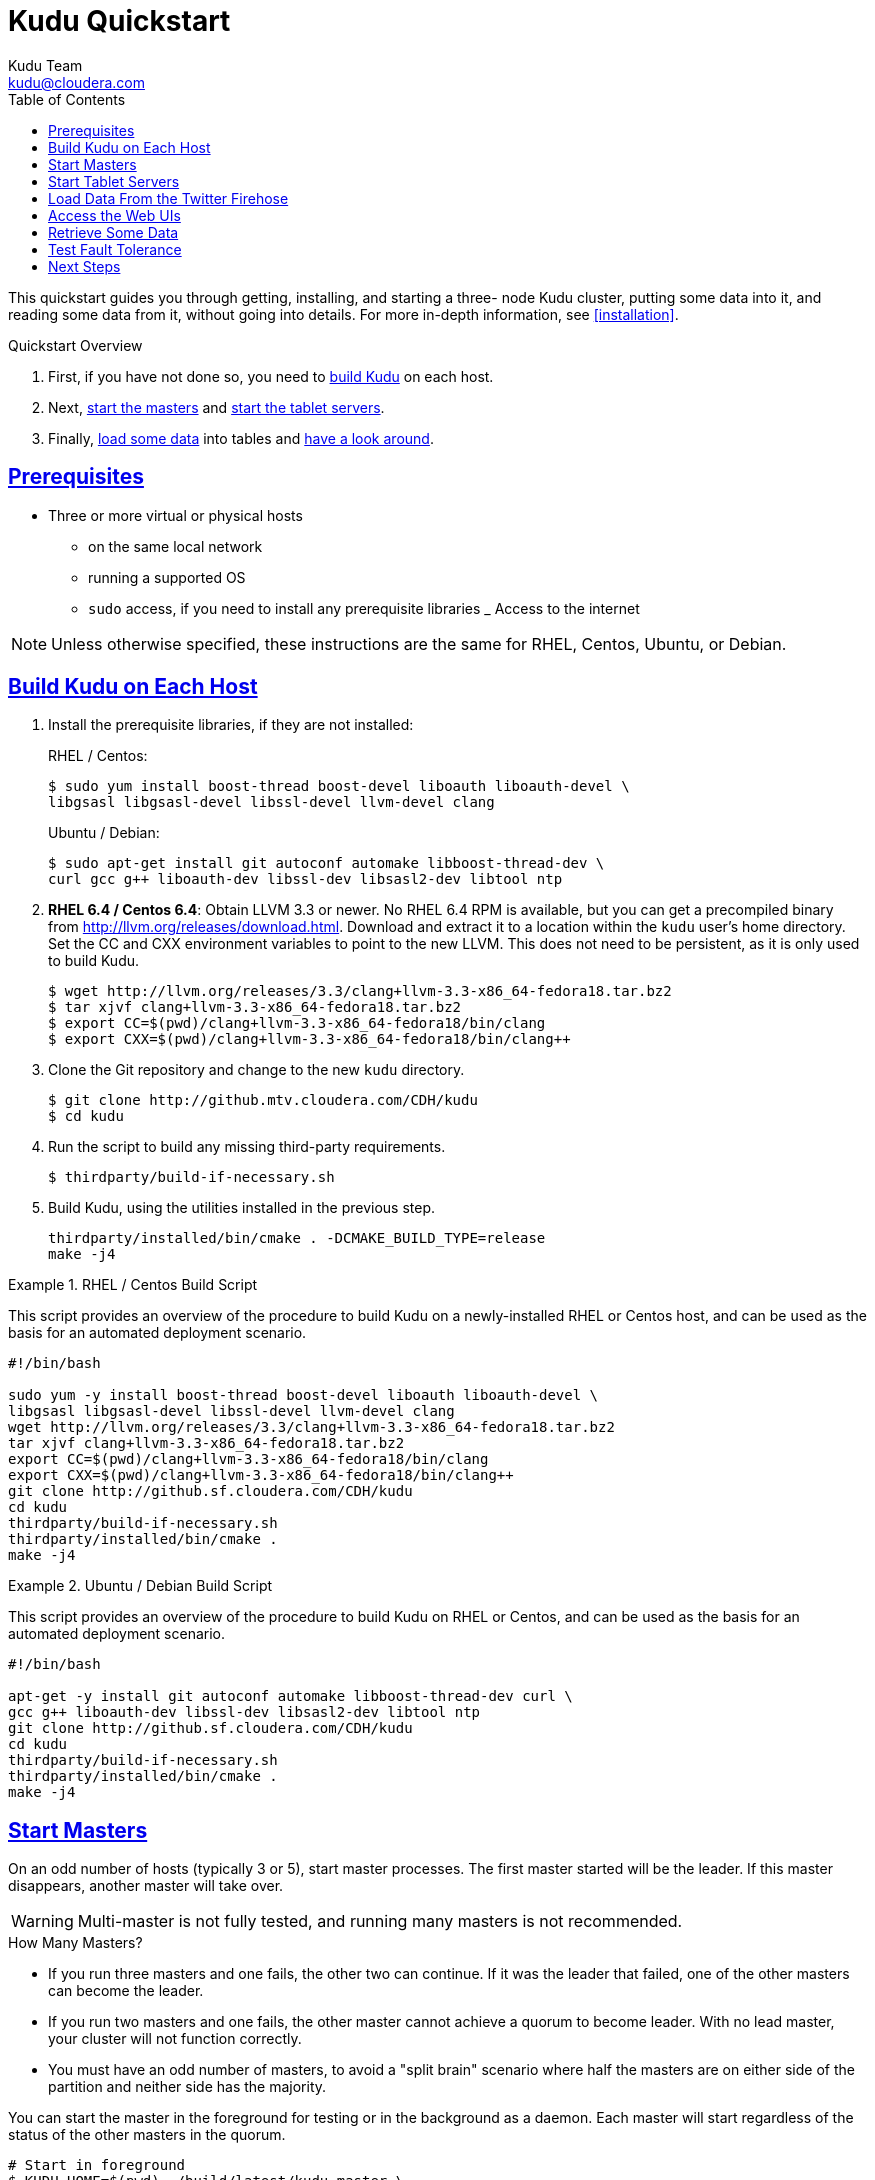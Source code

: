 [[quickstart]]
= Kudu Quickstart
:author: Kudu Team
:email: kudu@cloudera.com
:imagesdir: ./images
:toc: left
:toclevels: 3
:doctype: book
:backend: html5
:sectlinks:
:experimental:

This quickstart guides you through getting, installing, and starting a three-
node Kudu cluster, putting some data into it, and reading some data from it,
without going into details. For more in-depth information, see
<<installation>>.

.Quickstart Overview

. First, if you have not done so, you need to <<qs_build_kudu,build Kudu>> on
each host.
. Next, <<qs_start_masters,start the masters>> and
<<qs_start_tablet_servers,start the tablet servers>>.
. Finally, <<qs_twitter_firehose,load some data>> into tables and
<<qs_access_web_ui,have a look around>>.

== Prerequisites

* Three or more virtual or physical hosts
** on the same local network
** running a supported OS
** `sudo` access, if you need to install any prerequisite libraries
_ Access to the internet

NOTE: Unless otherwise specified, these instructions are the same for RHEL,
Centos, Ubuntu, or Debian.

[[qs_build_kudu]]
== Build Kudu on Each Host

. Install the prerequisite libraries, if they are not installed:
+
[source,bash]
.RHEL / Centos:
----
$ sudo yum install boost-thread boost-devel liboauth liboauth-devel \
libgsasl libgsasl-devel libssl-devel llvm-devel clang
----
+
[source,bash]
.Ubuntu / Debian:
----
$ sudo apt-get install git autoconf automake libboost-thread-dev \
curl gcc g++ liboauth-dev libssl-dev libsasl2-dev libtool ntp
----

. *RHEL 6.4 / Centos 6.4*: Obtain LLVM 3.3 or newer. No RHEL 6.4 RPM is
available, but you can get a precompiled binary from
http://llvm.org/releases/download.html. Download and extract it to a location
within the `kudu` user's home directory. Set the CC and CXX environment
variables to point to the new LLVM. This does not need to be persistent, as it
is only used to build Kudu.
+
[source,bash]
----
$ wget http://llvm.org/releases/3.3/clang+llvm-3.3-x86_64-fedora18.tar.bz2
$ tar xjvf clang+llvm-3.3-x86_64-fedora18.tar.bz2
$ export CC=$(pwd)/clang+llvm-3.3-x86_64-fedora18/bin/clang
$ export CXX=$(pwd)/clang+llvm-3.3-x86_64-fedora18/bin/clang++
----

. Clone the Git repository and change to the new `kudu` directory.
+
[source,bash]
----
$ git clone http://github.mtv.cloudera.com/CDH/kudu
$ cd kudu
----

. Run the script to build any missing third-party requirements.
+
[source,bash]
----
$ thirdparty/build-if-necessary.sh
----

. Build Kudu, using the utilities installed in the previous step.
+
[source,bash]
----
thirdparty/installed/bin/cmake . -DCMAKE_BUILD_TYPE=release
make -j4
----


.RHEL / Centos Build Script
====
This script provides an overview of the procedure to build Kudu on a
newly-installed RHEL or Centos host, and can be used as the basis for an
automated deployment scenario.

[source,bash]
----
#!/bin/bash

sudo yum -y install boost-thread boost-devel liboauth liboauth-devel \
libgsasl libgsasl-devel libssl-devel llvm-devel clang
wget http://llvm.org/releases/3.3/clang+llvm-3.3-x86_64-fedora18.tar.bz2
tar xjvf clang+llvm-3.3-x86_64-fedora18.tar.bz2
export CC=$(pwd)/clang+llvm-3.3-x86_64-fedora18/bin/clang
export CXX=$(pwd)/clang+llvm-3.3-x86_64-fedora18/bin/clang++
git clone http://github.sf.cloudera.com/CDH/kudu
cd kudu
thirdparty/build-if-necessary.sh
thirdparty/installed/bin/cmake .
make -j4
----
====

.Ubuntu / Debian Build Script
====
This script provides an overview of the procedure to build Kudu on RHEL or
Centos, and can be used as the basis for an automated deployment scenario.

[source,bash]
----
#!/bin/bash

apt-get -y install git autoconf automake libboost-thread-dev curl \
gcc g++ liboauth-dev libssl-dev libsasl2-dev libtool ntp
git clone http://github.sf.cloudera.com/CDH/kudu
cd kudu
thirdparty/build-if-necessary.sh
thirdparty/installed/bin/cmake .
make -j4
----
====

[[qs_start_masters]]
== Start Masters

On an odd number of hosts (typically 3 or
5), start master processes. The first master started will be the leader. If
this master disappears, another master will take over.

WARNING: Multi-master is not fully tested, and running many masters is not recommended.

.How Many Masters?
- If you run three masters and one fails, the other two can continue. If it was
  the leader that failed, one of the other masters can become the leader.
- If you run two masters and one fails, the other master cannot achieve a
  quorum to become leader. With no lead master, your cluster will not function
  correctly.
- You must have an odd number of masters, to avoid a "split brain" scenario
  where half the masters are on either side of the partition and neither side
  has the majority.

You can start the master in the foreground for testing or in the background as
a daemon. Each master will start regardless of the status of the other masters
in the quorum.

[source,bash]
----
# Start in foreground
$ KUDU_HOME=$(pwd) ./build/latest/kudu-master \
--master_quorum=<ip_of_master_1>,<ip_of_master_2>,<ip_of_master_3> \
--logtostderr --default_num_replicas=3

# Or start in background
$ KUDU_HOME=$(pwd) ./build/latest/kudu-master \
--master_quorum=<ip_of_master_1>,<ip_of_master_2>,<ip_of_master_3> \
--default_num_replicas=3 &
----

[[qs_start_tablet_servers]]
== Start Tablet Servers

In a production environment, you would not run masters and tablet servers on
the same host. For a proof of concept or in a testing environment, it is your
decision. Regardless, start each tablet server, providing it with the list of
masters it should communicate with. Run enough tablet servers so that you would
still have a quorum if one fails.

.How Many Tablet Servers?
- If you run three tablet servers and one fails, the other two can continue. If
  it was the leader that failed, one of the other tablet servers can become the
  leader.
- If you run two tablet servers and one fails, the other tablet server cannot
  achieve a quorum to become leader. With no leader, no writes can occur.
- You must have an odd number of tablet servers, to avoid a "split brain"
  scenario where half the tablet servers are on either side of the partition
  and neither side has the majority.

You can start a tablet server in the foreground (as in the first example), or in the
background as a daemon (as in the second example).

[source,bash]
----
# Start in foreground
$ KUDU_HOME=$(pwd) ./build/latest/kudu-tablet_server --logtostderr \
--tablet_server_master_addrs=<ip_of_master_1>,<ip_of_master_2>,<ip_of_master_3>

# Or start in background
$ KUDU_HOME=$(pwd) ./build/latest/kudu-tablet_server --logtostderr \
--tablet_server_master_addrs=<ip_of_master_1>,<ip_of_master_2>,<ip_of_master_3>  &
----

[[qs_twitter_firehose]]
== Load Data From the Twitter Firehose

Kudu ships with an example application, `ingest_firehose`, which creates a table
called `twitter` and populates it with data from the Twitter firehose. The
following example runs `ingest_firehose` in the foreground. After you run it, if
you are running the masters or tablet servers in the foreground, you can watch
their logs to see the activity triggered by the data ingestion. You can also
access the logs using the Web UI.

[source,bash]
----
$ KUDU_HOME=$(pwd)  ./build/latest/ingest_firehose --logtostderr \
 --twitter_firehose_sink=rpc --v=1
----

To stop running `ingest_firehose`, interrupt it with Ctrl-C.

[[qs_access_web_ui]]
== Access the Web UIs

Each of the masters and tablet servers exposes a Web UI. By default, the web UI
binds to port `8051` for masters, and `8050` for tablet servers, on interface
`0.0.0.0`.

From any host's Web UI, you can access the Web UIs for each other master and
tablet server, as well as logs, memory reports, and a JSON dump of metrics.
Explore the Web UIs to get an idea of what you might find.

== Retrieve Some Data

`kudu-ts-cli` is a utility that connects to a tablet server and allows you to
perform operations. The default operation is list_tablets.

- Connect to the tablet server running on localhost and run `list_tablets`.
+
[source,bash]
----
$ ./build/latest/kudu-ts-cli list_tablets

I0316 19:02:58.703493 29652 ts-cli.cc:114] Connected to localhost
Tablet id: f2fe6e35f0e84ae3bf7ce45fe63fe6fb
State: RUNNING
Table name: twitter
Start key: <start of table>
End key: <end of table>
Estimated on disk size: 42.01M
Schema: Schema [
  10:tweet_id[uint64 NOT NULL],
  11:text[string NOT NULL],
  12:source[string NOT NULL],
  13:created_at[string NOT NULL],
  14:user_id[uint64 NOT NULL],
  15:user_name[string NOT NULL],
  16:user_description[string NOT NULL],
  17:user_location[string NOT NULL],
  18:user_followers_count[uint32 NOT NULL],
  19:user_friends_count[uint32 NOT NULL],
  20:user_image_url[string NOT NULL]
]
----

- Connect to the tablet server on host `kudu.example.com` and run
  `are_tablets_running`.
+
[source,bash]
----
$ ./build/latest/kudu-ts-cli --tserver_address=kudu.example.com \
are_tablets_running

I0316 18:52:05.561096 29638 ts-cli.cc:114] Connected to kudu.example.com
All tablets are running
----

== Test Fault Tolerance

If you are running at least three masters and at least three tablet servers are
serving each tablet, you can stop any master or tablet server and the Kudu
cluster will recover. If all masters disappear, tablet servers will continue to
serve cached data. If enough tablet servers disappear to prevent write
consensus, writes to that tablet will fail.

To stop a process running in the foreground, interrupt it with Ctrl-C.
Otherwise, kill the process using operating system utilities. Monitor the log
files and the Web UIs to see what happens when a failure is detected, and what
happens when a new master or tablet server joins the cluster.

== Next Steps
- Read about <<installation>>.
- Read about <<configuration>>.
- Read about querying data and the structure of data in Kudu.
